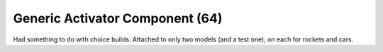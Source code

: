 Generic Activator Component (64)
--------------------------------

Had something to do with choice builds. Attached to
only two models (and a test one), on each for
rockets and cars.
